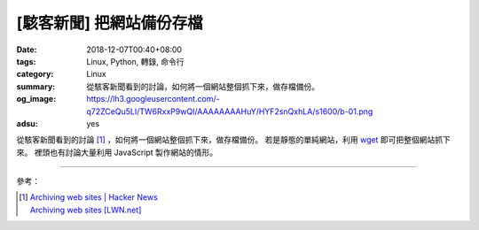 [駭客新聞] 把網站備份存檔
#########################

:date: 2018-12-07T00:40+08:00
:tags: Linux, Python, 轉錄, 命令行
:category: Linux
:summary: 從駭客新聞看到的討論，如何將一個網站整個抓下來，做存檔備份。
:og_image: https://lh3.googleusercontent.com/-q72ZCeQu5LI/TW6RxxP9wQI/AAAAAAAAHuY/HYF2snQxhLA/s1600/b-01.png
:adsu: yes

從駭客新聞看到的討論 [1]_ ，如何將一個網站整個抓下來，做存檔備份。
若是靜態的單純網站，利用 wget_ 即可把整個網站抓下來。
裡頭也有討論大量利用 JavaScript 製作網站的情形。

----

參考：

.. [1] | `Archiving web sites | Hacker News <https://news.ycombinator.com/item?id=18511760>`_
       | `Archiving web sites [LWN.net] <https://lwn.net/Articles/766374/>`_

.. _wget: https://duckduckgo.com/?q=wget
